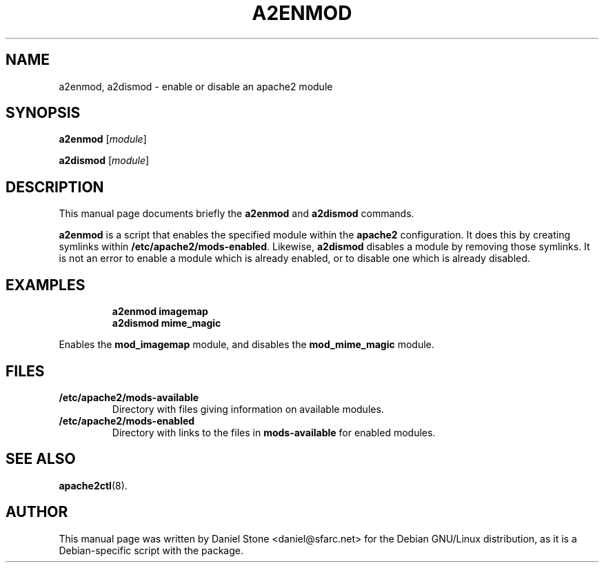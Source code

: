 .\"                                      Hey, EMACS: -*- nroff -*-
.\" First parameter, NAME, should be all caps
.\" Second parameter, SECTION, should be 1-8, maybe w/ subsection
.\" other parameters are allowed: see man(7), man(1)
.TH A2ENMOD 8 "12 October 2006"
.\" Please adjust this date whenever revising the manpage.
.\"
.\" Some roff macros, for reference:
.\" .nh        disable hyphenation
.\" .hy        enable hyphenation
.\" .ad l      left justify
.\" .ad b      justify to both left and right margins
.\" .nf        disable filling
.\" .fi        enable filling
.\" .br        insert line break
.\" .sp <n>    insert n+1 empty lines
.\" for manpage-specific macros, see man(7)
.SH NAME
a2enmod, a2dismod \- enable or disable an apache2 module
.SH SYNOPSIS
.B a2enmod
.RI [ module ]
.PP
.B a2dismod
.RI [ module ]
.SH DESCRIPTION
This manual page documents briefly the
.B a2enmod
and
.B a2dismod
commands.
.PP
.B a2enmod
is a script that enables the specified module within the
.B apache2
configuration.  It does this by creating symlinks within
.BR /etc/apache2/mods-enabled .
Likewise,
.B a2dismod
disables a module by removing those symlinks.  It is not an error to
enable a module which is already enabled, or to disable one which is
already disabled.
.SH EXAMPLES
.RS
.B "a2enmod imagemap"
.br
.B "a2dismod mime_magic"
.RE
.PP
Enables the
.B mod_imagemap
module, and disables the
.B mod_mime_magic
module.
.SH FILES
.TP
.B /etc/apache2/mods-available
Directory with files giving information on available modules.
.TP
.B /etc/apache2/mods-enabled
Directory with links to the files in
.B mods-available
for enabled modules.
.SH "SEE ALSO"
.BR apache2ctl (8).
.SH AUTHOR
This manual page was written by Daniel Stone <daniel@sfarc.net> for the Debian
GNU/Linux distribution, as it is a Debian-specific script with the package.
